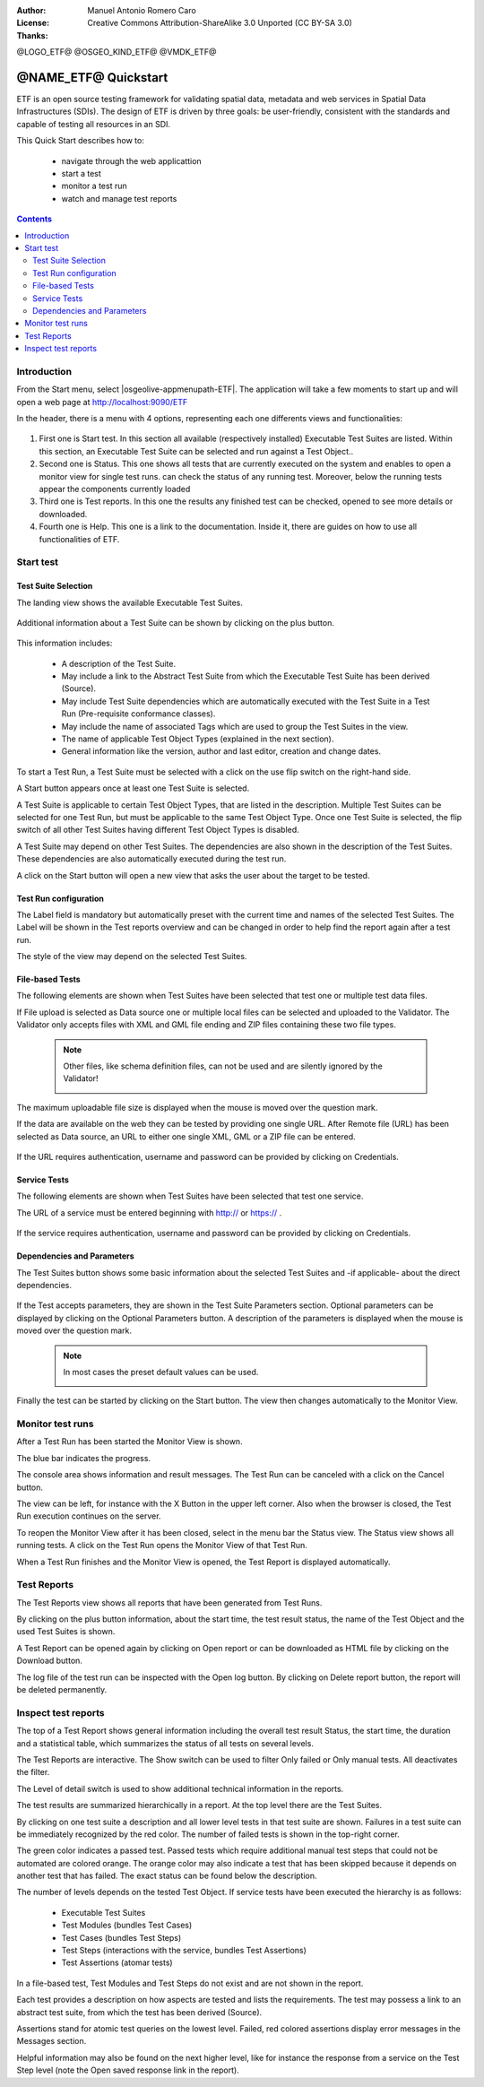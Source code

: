:Author: Manuel Antonio Romero Caro
:License: Creative Commons Attribution-ShareAlike 3.0 Unported  (CC BY-SA 3.0)
:Thanks: 

@LOGO_ETF@
@OSGEO_KIND_ETF@
@VMDK_ETF@



.. |GS| replace:: GeoServer
.. |UG| replace:: uDig 


********************************************************************************
@NAME_ETF@ Quickstart
********************************************************************************

ETF is an open source testing framework for validating spatial data, metadata and web services in Spatial Data Infrastructures (SDIs). The design of ETF is driven by three goals: be user-friendly, consistent with the standards and capable of testing all resources in an SDI.

This Quick Start describes how to:

  * navigate through the web applicattion
  * start a test
  * monitor a test run
  * watch and manage test reports

.. contents:: Contents
   :local:
  
Introduction
===============

From the Start menu, select |osgeolive-appmenupath-ETF|. The application will take a few moments to start up and will open a web page at http://localhost:9090/ETF 
    
In the header, there is a menu with 4 options, representing each one differents views and functionalities: 

   .. image:: /images/projects/ETF/introduction.png
    :scale: 70 %
    
#. First one is Start test. In this section all available (respectively installed) Executable Test Suites are listed. Within this section, an Executable Test Suite can be selected and run against a Test Object..

#. Second one is Status. This one shows all tests that are currently executed on the system and enables to open a monitor view for single test runs. can check the status of any running test. Moreover, below the running tests appear the components currently loaded

#. Third one is Test reports. In this one the results any finished test can be checked, opened to see more details or downloaded.

#. Fourth one is Help. This one is a link to the documentation. Inside it, there are guides on how to use all functionalities of ETF.



Start test
===============
Test Suite Selection
----------------------------------
The landing view shows the available Executable Test Suites.


  
   .. image:: /images/projects/ETF/geoserver-layerpreview.png
    :scale: 70 %

Additional information about a Test Suite can be shown by clicking on the plus button. 

   .. image:: /images/projects/geoserver/geoserver-preview.png
    :scale: 70 %
    
This information includes:

        * A description of the Test Suite.

        * May include a link to the Abstract Test Suite from which the Executable Test Suite has been derived (Source).

        * May include Test Suite dependencies which are automatically executed with the Test Suite in a Test Run (Pre-requisite conformance classes).
        
        * May include the name of associated Tags which are used to group the Test Suites in the view.
        
        * The name of applicable Test Object Types (explained in the next section).
 
        * General information like the version, author and last editor, creation and change dates.


To start a Test Run, a Test Suite must be selected with a click on the use flip switch on the right-hand side.

A Start button appears once at least one Test Suite is selected.

A Test Suite is applicable to certain Test Object Types, that are listed in the description. Multiple Test Suites can be selected for one Test Run, but must be applicable to the same Test Object Type. Once one Test Suite is selected, the flip switch of all other Test Suites having different Test Object Types is disabled.

A Test Suite may depend on other Test Suites. The dependencies are also shown in the description of the Test Suites. These dependencies are also automatically executed during the test run.

A click on the Start button will open a new view that asks the user about the target to be tested.



Test Run configuration
----------------------------------

The Label field is mandatory but automatically preset with the current time and names of the selected Test Suites. The Label will be shown in the Test reports overview and can be changed in order to help find the report again after a test run.

The style of the view may depend on the selected Test Suites.

File-based Tests
----------------------------------
The following elements are shown when Test Suites have been selected that test one or multiple test data files.

If File upload is selected as Data source one or multiple local files can be selected and uploaded to the Validator. The Validator only accepts files with XML and GML file ending and ZIP files containing these two file types.

 .. note::	Other files, like schema definition files, can not be used and are silently ignored by the Validator!

   .. image:: /images/projects/ETF/file-based-tests-1.png
    :scale: 70 %

The maximum uploadable file size is displayed when the mouse is moved over the question mark.

If the data are available on the web they can be tested by providing one single URL. After Remote file (URL) has been selected as Data source, an URL to either one single XML, GML or a ZIP file can be entered.

   .. image:: /images/projects/ETF/file-based-tests-2.png
    :scale: 70 %


If the URL requires authentication, username and password can be provided by clicking on Credentials.

   .. image:: /images/projects/ETF/file-based-tests-3.png
    :scale: 70 %



Service Tests
----------------------------------

The following elements are shown when Test Suites have been selected that test one service.

The URL of a service must be entered beginning with http:// or https:// .

   .. image:: /images/projects/ETF/service-test-1.png
    :scale: 70 %

If the service requires authentication, username and password can be provided by clicking on Credentials.

Dependencies and Parameters
----------------------------------

The Test Suites button shows some basic information about the selected Test Suites and -if applicable- about the direct dependencies.

   .. image:: /images/projects/ETF/dependencies-and-parameters-1.png
    :scale: 70 %

If the Test accepts parameters, they are shown in the Test Suite Parameters section. Optional parameters can be displayed by clicking on the Optional Parameters button. A description of the parameters is displayed when the mouse is moved over the question mark.

 .. note::	In most cases the preset default values can be used.
 
   .. image:: /images/projects/ETF/dependencies-and-parameters-2.png
    :scale: 70 %

Finally the test can be started by clicking on the Start button. The view then changes automatically to the Monitor View.

Monitor test runs
============

After a Test Run has been started the Monitor View is shown.

The blue bar indicates the progress.

The console area shows information and result messages. The Test Run can be canceled with a click on the Cancel button.

The view can be left, for instance with the X Button in the upper left corner. Also when the browser is closed, the Test Run execution continues on the server.

To reopen the Monitor View after it has been closed, select in the menu bar the Status view. The Status view shows all running tests. A click on the Test Run opens the Monitor View of that Test Run.

When a Test Run finishes and the Monitor View is opened, the Test Report is displayed automatically.


Test Reports
============

The Test Reports view shows all reports that have been generated from Test Runs.

By clicking on the plus button information, about the start time, the test result status, the name of the Test Object and the used Test Suites is shown.

A Test Report can be opened again by clicking on Open report or can be downloaded as HTML file by clicking on the Download button.

The log file of the test run can be inspected with the Open log button. By clicking on Delete report button, the report will be deleted permanently.


Inspect test reports
============

The top of a Test Report shows general information including the overall test result Status, the start time, the duration and a statistical table, which summarizes the status of all tests on several levels.

The Test Reports are interactive. The Show switch can be used to filter Only failed or Only manual tests. All deactivates the filter.

The Level of detail switch is used to show additional technical information in the reports.

The test results are summarized hierarchically in a report. At the top level there are the Test Suites.

By clicking on one test suite a description and all lower level tests in that test suite are shown. Failures in a test suite can be immediately recognized by the red color. The number of failed tests is shown in the top-right corner.

The green color indicates a passed test. Passed tests which require additional manual test steps that could not be automated are colored orange. The orange color may also indicate a test that has been skipped because it depends on another test that has failed. The exact status can be found below the description.

The number of levels depends on the tested Test Object. If service tests have been executed the hierarchy is as follows:

        * Executable Test Suites

        * Test Modules (bundles Test Cases)

        * Test Cases (bundles Test Steps)

        * Test Steps (interactions with the service, bundles Test Assertions)

        * Test Assertions (atomar tests)

In a file-based test, Test Modules and Test Steps do not exist and are not shown in the report.

Each test provides a description on how aspects are tested and lists the requirements. The test may possess a link to an abstract test suite, from which the test has been derived (Source).

Assertions stand for atomic test queries on the lowest level. Failed, red colored assertions display error messages in the Messages section.

Helpful information may also be found on the next higher level, like for instance the response from a service on the Test Step level (note the Open saved response link in the report).


